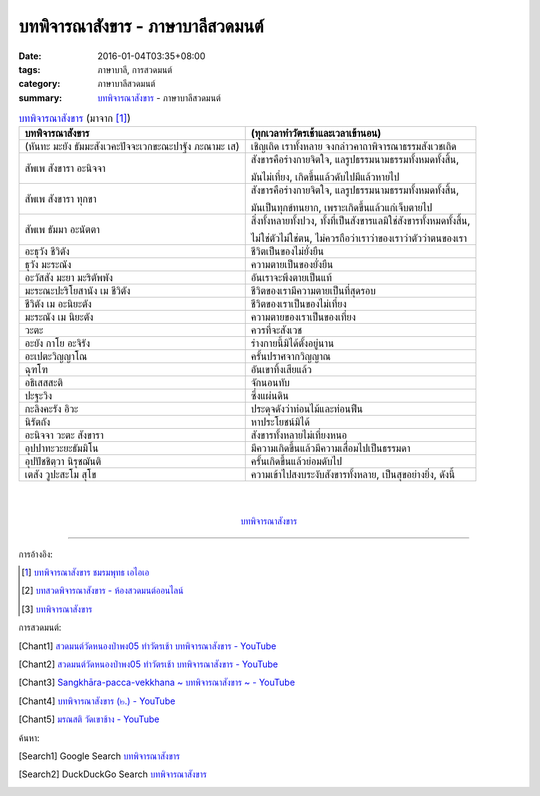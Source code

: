 บทพิจารณาสังขาร - ภาษาบาลีสวดมนต์
#################################

:date: 2016-01-04T03:35+08:00
:tags: ภาษาบาลี, การสวดมนต์
:category: ภาษาบาลีสวดมนต์
:summary: `บทพิจารณาสังขาร`_ - ภาษาบาลีสวดมนต์


.. list-table:: `บทพิจารณาสังขาร`_ (มาจาก [1]_)
   :header-rows: 1
   :class: table-syntax-diff

   * - บทพิจารณาสังขาร

     - (ทุกเวลาทำวัตรเช้าและเวลาเข้านอน)

   * - (หันทะ มะยัง ธัมมะสังเวคะปัจจะเวกขะณะปาฐัง ภะณามะ เส)

     - เชิญเถิด เราทั้งหลาย จงกล่าวคาถาพิจารณาธรรมสังเวชเถิด

   * - สัพเพ สังขารา อะนิจจา

     - สังขารคือร่างกายจิตใจ, แลรูปธรรมนามธรรมทั้งหมดทั้งสิ้น,

       มันไม่เที่ยง, เกิดขึ้นแล้วดับไปมีแล้วหายไป

   * - สัพเพ สังขารา ทุกขา

     - สังขารคือร่างกายจิตใจ, แลรูปธรรมนามธรรมทั้งหมดทั้งสิ้น,

       มันเป็นทุกข์ทนยาก, เพราะเกิดขึ้นแล้วแก่เจ็บตายไป

   * - สัพเพ ธัมมา อะนัตตา

     - สิ่งทั้งหลายทั้งปวง, ทั้งที่เป็นสังขารแลมิใช่สังขารทั้งหมดทั้งสิ้น,

       ไม่ใช่ตัวไม่ใช่ตน, ไม่ควรถือว่าเราว่าของเราว่าตัวว่าตนของเรา

   * - อะธุวัง ชีวิตัง

     - ชีวิตเป็นของไม่ยั่งยืน

   * - ธุวัง มะระณัง

     - ความตายเป็นของยั่งยืน

   * - อะวัสสัง มะยา มะริตัพพัง

     - อันเราจะพึงตายเป็นแท้

   * - มะระณะปะริโยสานัง เม ชีวิตัง

     - ชีวิตของเรามีความตายเป็นที่สุดรอบ

   * - ชีวิตัง เม อะนิยะตัง

     - ชีวิตของเราเป็นของไม่เที่ยง

   * - มะระณัง เม นิยะตัง

     - ความตายของเราเป็นของเที่ยง

   * - วะตะ

     - ควรที่จะสังเวช

   * - อะยัง กาโย อะจิรัง

     - ร่างกายนี้มิได้ตั้งอยู่นาน

   * - อะเปตะวิญญาโณ

     - ครั้นปราศจากวิญญาณ

   * - ฉุฑโฑ

     - อันเขาทิ้งเสียแล้ว

   * - อธิเสสสะติ

     - จักนอนทับ

   * - ปะฐะวิง

     - ซึ่งแผ่นดิน

   * - กะลิงคะรัง อิวะ

     - ประดุจดังว่าท่อนไม้และท่อนฟืน

   * - นิรัตถัง

     - หาประโยชน์มิได้

   * - อะนิจจา วะตะ สังขารา

     - สังขารทั้งหลายไม่เที่ยงหนอ

   * - อุปปาทะวะยะธัมมิโน

     - มีความเกิดขึ้นแล้วมีความเสื่อมไปเป็นธรรมดา

   * - อุปปัชชิตฺวา นิรุชฌันติ

     - ครั้นเกิดขึ้นแล้วย่อมดับไป

   * - เตสัง วูปะสะโม สุโข

     - ความเข้าไปสงบระงับสังขารทั้งหลาย, เป็นสุขอย่างยิ่ง, ดังนี้

|
|

.. container:: align-center video-container

  .. raw:: html

    <iframe width="560" height="315" src="https://www.youtube.com/embed/f5cqeW4TKnQ?list=PLuVwelYmWVCct5qxla2yuR83ORODMZeES" frameborder="0" allowfullscreen></iframe>

.. container:: align-center video-container-description

  `บทพิจารณาสังขาร`_


----

การอ้างอิง:

.. [1] `บทพิจารณาสังขาร ชมรมพุทธ เอไอเอ <http://www.aia.or.th/prayer13.htm>`_

.. [2] `บทสวดพิจารณาสังขาร - ห้องสวดมนต์ออนไลน์ <https://sites.google.com/site/pradhatchedeenoy/bth-swd-phicarna-sangkhar>`_

.. [3] `บทพิจารณาสังขาร <http://www.wattongnai.com/600579/%E0%B8%9A%E0%B8%97%E0%B8%9E%E0%B8%B4%E0%B8%88%E0%B8%B2%E0%B8%A3%E0%B8%93%E0%B8%B2%E0%B8%AA%E0%B8%B1%E0%B8%87%E0%B8%82%E0%B8%B2%E0%B8%A3>`__



การสวดมนต์:

.. [Chant1] `สวดมนต์วัดหนองป่าพง05 ทำวัตรเช้า บทพิจารณาสังขาร - YouTube <https://www.youtube.com/watch?v=f5cqeW4TKnQ&index=5&list=PLuVwelYmWVCct5qxla2yuR83ORODMZeES>`__

.. [Chant2] `สวดมนต์วัดหนองป่าพง05 ทำวัตรเช้า บทพิจารณาสังขาร - YouTube <https://www.youtube.com/watch?v=TaTDGgZrK80&list=PLkXhPQ5Akl5hfOv9HoyH_m6N-RE49t-td&index=3>`__

.. [Chant3] `Sangkhāra-pacca-vekkhana ~ บทพิจารณาสังขาร ~ - YouTube <https://www.youtube.com/watch?v=rqtkxFzr7Tw&index=2&list=UUBwidaPERHU1LZXfAVIVU4Q>`_

.. [Chant4] `บทพิจารณาสังขาร (๒.) - YouTube <https://www.youtube.com/watch?v=T1hEpUDFB2g>`_

.. [Chant5] `มรณสติ   วัดเขาช้าง - YouTube <https://www.youtube.com/watch?v=PkoPL4mMXX0>`_



ค้นหา:

.. [Search1] Google Search `บทพิจารณาสังขาร <https://www.google.com/search?q=%E0%B8%9A%E0%B8%97%E0%B8%9E%E0%B8%B4%E0%B8%88%E0%B8%B2%E0%B8%A3%E0%B8%93%E0%B8%B2%E0%B8%AA%E0%B8%B1%E0%B8%87%E0%B8%82%E0%B8%B2%E0%B8%A3>`__

.. [Search2] DuckDuckGo Search `บทพิจารณาสังขาร <https://duckduckgo.com/?q=%E0%B8%9A%E0%B8%97%E0%B8%9E%E0%B8%B4%E0%B8%88%E0%B8%B2%E0%B8%A3%E0%B8%93%E0%B8%B2%E0%B8%AA%E0%B8%B1%E0%B8%87%E0%B8%82%E0%B8%B2%E0%B8%A3>`__



.. _บทพิจารณาสังขาร: http://www.aia.or.th/prayer13.htm
